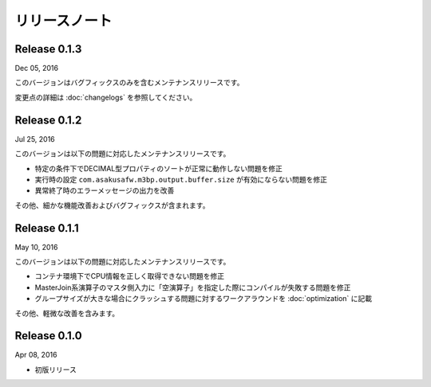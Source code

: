 ==============
リリースノート
==============

Release 0.1.3
=============

Dec 05, 2016

このバージョンはバグフィックスのみを含むメンテナンスリリースです。

変更点の詳細は :doc:`changelogs` を参照してください。

Release 0.1.2
=============

Jul 25, 2016

このバージョンは以下の問題に対応したメンテナンスリリースです。

* 特定の条件下でDECIMAL型プロパティのソートが正常に動作しない問題を修正
* 実行時の設定 ``com.asakusafw.m3bp.output.buffer.size`` が有効にならない問題を修正
* 異常終了時のエラーメッセージの出力を改善

その他、細かな機能改善およびバグフィックスが含まれます。

Release 0.1.1
=============

May 10, 2016

このバージョンは以下の問題に対応したメンテナンスリリースです。

* コンテナ環境下でCPU情報を正しく取得できない問題を修正
* MasterJoin系演算子のマスタ側入力に「空演算子」を指定した際にコンパイルが失敗する問題を修正
* グループサイズが大きな場合にクラッシュする問題に対するワークアラウンドを :doc:`optimization` に記載

その他、軽微な改善を含みます。

Release 0.1.0
=============

Apr 08, 2016

* 初版リリース

